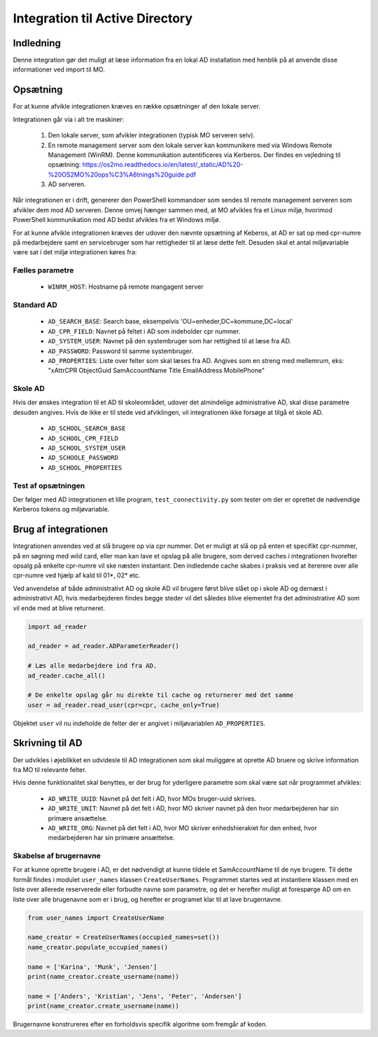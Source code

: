 .. _Integration til Active Directory:

********************************
Integration til Active Directory
********************************

Indledning
==========
Denne integration gør det muligt at læse information fra en lokal AD installation med
henblik på at anvende disse informationer ved import til MO.

Opsætning
=========

For at kunne afvikle integrationen kræves en række opsætninger af den lokale server.

Integrationen går via i alt tre maskiner:

 1. Den lokale server, som afvikler integrationen (typisk MO serveren selv).

 2. En remote management server som den lokale server kan kommunikere med via
    Windows Remote Management (WinRM). Denne kommunikation autentificeres via
    Kerberos. Der findes en vejledning til opsætning:
    https://os2mo.readthedocs.io/en/latest/_static/AD%20-%20OS2MO%20ops%C3%A6tnings%20guide.pdf

 3. AD serveren.

Når integrationen er i drift, genererer den PowerShell kommandoer som sendes til
remote management serveren som afvikler dem mod AD serveren. Denne omvej hænger
sammen med, at MO afvikles fra et Linux miljø, hvorimod PowerShell kommunikation
med AD bedst afvikles fra et Windows miljø. 

For at kunne afvikle integrationen kræves der udover den nævnte opsætning af Keberos,
at AD er sat op med cpr-numre på medarbejdere samt en servicebruger som har
rettigheder til at læse dette felt. Desuden skal et antal miljøvariable være sat i
det miljø integrationen køres fra:

Fælles parametre
----------------

 * ``WINRM_HOST``: Hostname på remote mangagent server

Standard AD
-----------

 * ``AD_SEARCH_BASE``: Search base, eksempelvis 'OU=enheder,DC=kommune,DC=local'
 * ``AD_CPR_FIELD``: Navnet på feltet i AD som indeholder cpr nummer.
 * ``AD_SYSTEM_USER``: Navnet på den systembruger som har rettighed til at læse fra
   AD.
 * ``AD_PASSWORD``: Password til samme systembruger.
 * ``AD_PROPERTIES``: Liste over felter som skal læses fra AD. Angives som en streng
   med mellemrum, eks: "xAttrCPR ObjectGuid SamAccountName Title EmailAddress
   MobilePhone"

Skole  AD
---------

Hvis der ønskes integration til et AD til skoleområdet, udover det almindelige
administrative AD, skal disse parametre desuden angives. Hvis de ikke er til stede
ved afviklingen, vil integrationen ikke forsøge at tilgå et skole AD.

 * ``AD_SCHOOL_SEARCH_BASE``
 * ``AD_SCHOOL_CPR_FIELD``
 * ``AD_SCHOOL_SYSTEM_USER``
 * ``AD_SCHOOLE_PASSWORD``
 * ``AD_SCHOOL_PROPERTIES``

Test af opsætningen
-------------------

Der følger med AD integrationen et lille program, ``test_connectivity.py`` som tester
om der er oprettet de nødvendige Kerberos tokens og miljøvariable.


Brug af integrationen
=====================

Integrationen anvendes ved at slå brugere op via cpr nummer. Det er muligt at slå op
på enten et specifikt cpr-nummer, på en søgning med wild card, eller man kan lave
et opslag på alle brugere, som derved caches i integrationen hvorefter opsalg på
enkelte cpr-numre vil ske næsten instantant. Den indledende cache skabes i praksis
ved at itererere over alle cpr-numre ved hjælp af kald til 01*, 02* etc.

Ved anvendelse af både administrativt AD og skole AD vil brugere først blive slået op
i skole AD og dernæst i administrativt AD, hvis medarbejderen findes begge steder vil
det således blive elementet fra det administrative AD som vil ende med at blive
returneret.

.. code-block:: python

   import ad_reader

   ad_reader = ad_reader.ADParameterReader()

   # Læs alle medarbejdere ind fra AD.
   ad_reader.cache_all()

   # De enkelte opslag går nu direkte til cache og returnerer med det samme
   user = ad_reader.read_user(cpr=cpr, cache_only=True)

Objektet ``user`` vil nu indeholde de felter der er angivet i miljøvariablen
``AD_PROPERTIES``.


Skrivning til AD
================

Der udvikles i øjeblikket en udvidesle til AD integrationen som skal muliggøre at
oprette AD bruere og skrive information fra MO til relevante felter.

Hvis denne funktionalitet skal benyttes, er der brug for yderligere parametre som
skal være sat når programmet afvikles:

 * ``AD_WRITE_UUID``: Navnet på det felt i AD, hvor MOs bruger-uuid skrives.
 * ``AD_WRITE_UNIT``: Navnet på det felt i AD, hvor MO skriver navnet på den hvor
   medarbejderen har sin primære ansættelse.
 * ``AD_WRITE_ORG``: Navnet på det felt i AD, hvor MO skriver enhedshierakiet for
   den enhed, hvor medarbejderen har sin primære ansættelse.


Skabelse af brugernavne
-----------------------

For at kunne oprette brugere i AD, er det nødvendigt at kunne tildele et
SamAccountName til de nye brugere. Til dette formål findes i modulet ``user_names``
klassen ``CreateUserNames``. Programmet startes ved at instantiere klassen med en
liste over allerede reserverede eller forbudte navne som parametre, og det er
herefter muligt at forespørge AD om en liste over alle brugenavne som er i brug, og
herefter er programet klar til at lave brugernavne.

.. code-block:: python

    from user_names import CreateUserName
    
    name_creator = CreateUserNames(occupied_names=set())
    name_creator.populate_occupied_names()

    name = ['Karina', 'Munk', 'Jensen']
    print(name_creator.create_username(name))
    
    name = ['Anders', 'Kristian', 'Jens', 'Peter', 'Andersen']
    print(name_creator.create_username(name))

    
Brugernavne konstrureres efter en forholdsvis specifik algoritme som fremgår af
koden.
